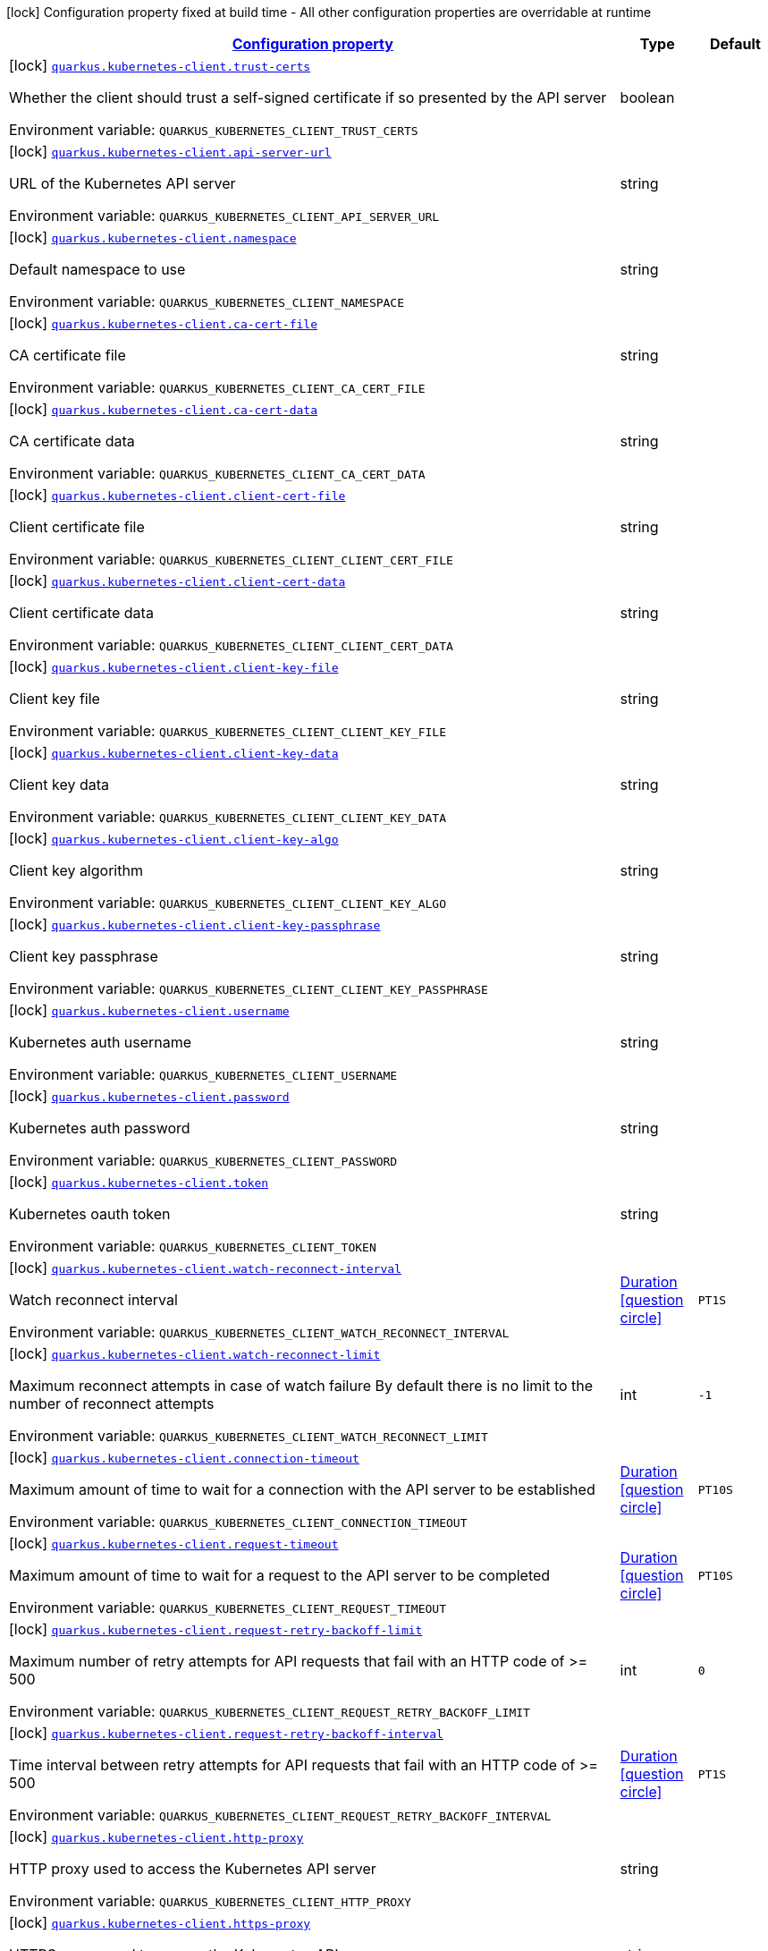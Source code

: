 
:summaryTableId: quarkus-kubernetes-client-kubernetes-client-build-config
[.configuration-legend]
icon:lock[title=Fixed at build time] Configuration property fixed at build time - All other configuration properties are overridable at runtime
[.configuration-reference, cols="80,.^10,.^10"]
|===

h|[[quarkus-kubernetes-client-kubernetes-client-build-config_configuration]]link:#quarkus-kubernetes-client-kubernetes-client-build-config_configuration[Configuration property]

h|Type
h|Default

a|icon:lock[title=Fixed at build time] [[quarkus-kubernetes-client-kubernetes-client-build-config_quarkus-kubernetes-client-trust-certs]]`link:#quarkus-kubernetes-client-kubernetes-client-build-config_quarkus-kubernetes-client-trust-certs[quarkus.kubernetes-client.trust-certs]`


[.description]
--
Whether the client should trust a self-signed certificate if so presented by the API server

ifdef::add-copy-button-to-env-var[]
Environment variable: env_var_with_copy_button:+++QUARKUS_KUBERNETES_CLIENT_TRUST_CERTS+++[]
endif::add-copy-button-to-env-var[]
ifndef::add-copy-button-to-env-var[]
Environment variable: `+++QUARKUS_KUBERNETES_CLIENT_TRUST_CERTS+++`
endif::add-copy-button-to-env-var[]
--|boolean 
|


a|icon:lock[title=Fixed at build time] [[quarkus-kubernetes-client-kubernetes-client-build-config_quarkus-kubernetes-client-api-server-url]]`link:#quarkus-kubernetes-client-kubernetes-client-build-config_quarkus-kubernetes-client-api-server-url[quarkus.kubernetes-client.api-server-url]`


[.description]
--
URL of the Kubernetes API server

ifdef::add-copy-button-to-env-var[]
Environment variable: env_var_with_copy_button:+++QUARKUS_KUBERNETES_CLIENT_API_SERVER_URL+++[]
endif::add-copy-button-to-env-var[]
ifndef::add-copy-button-to-env-var[]
Environment variable: `+++QUARKUS_KUBERNETES_CLIENT_API_SERVER_URL+++`
endif::add-copy-button-to-env-var[]
--|string 
|


a|icon:lock[title=Fixed at build time] [[quarkus-kubernetes-client-kubernetes-client-build-config_quarkus-kubernetes-client-namespace]]`link:#quarkus-kubernetes-client-kubernetes-client-build-config_quarkus-kubernetes-client-namespace[quarkus.kubernetes-client.namespace]`


[.description]
--
Default namespace to use

ifdef::add-copy-button-to-env-var[]
Environment variable: env_var_with_copy_button:+++QUARKUS_KUBERNETES_CLIENT_NAMESPACE+++[]
endif::add-copy-button-to-env-var[]
ifndef::add-copy-button-to-env-var[]
Environment variable: `+++QUARKUS_KUBERNETES_CLIENT_NAMESPACE+++`
endif::add-copy-button-to-env-var[]
--|string 
|


a|icon:lock[title=Fixed at build time] [[quarkus-kubernetes-client-kubernetes-client-build-config_quarkus-kubernetes-client-ca-cert-file]]`link:#quarkus-kubernetes-client-kubernetes-client-build-config_quarkus-kubernetes-client-ca-cert-file[quarkus.kubernetes-client.ca-cert-file]`


[.description]
--
CA certificate file

ifdef::add-copy-button-to-env-var[]
Environment variable: env_var_with_copy_button:+++QUARKUS_KUBERNETES_CLIENT_CA_CERT_FILE+++[]
endif::add-copy-button-to-env-var[]
ifndef::add-copy-button-to-env-var[]
Environment variable: `+++QUARKUS_KUBERNETES_CLIENT_CA_CERT_FILE+++`
endif::add-copy-button-to-env-var[]
--|string 
|


a|icon:lock[title=Fixed at build time] [[quarkus-kubernetes-client-kubernetes-client-build-config_quarkus-kubernetes-client-ca-cert-data]]`link:#quarkus-kubernetes-client-kubernetes-client-build-config_quarkus-kubernetes-client-ca-cert-data[quarkus.kubernetes-client.ca-cert-data]`


[.description]
--
CA certificate data

ifdef::add-copy-button-to-env-var[]
Environment variable: env_var_with_copy_button:+++QUARKUS_KUBERNETES_CLIENT_CA_CERT_DATA+++[]
endif::add-copy-button-to-env-var[]
ifndef::add-copy-button-to-env-var[]
Environment variable: `+++QUARKUS_KUBERNETES_CLIENT_CA_CERT_DATA+++`
endif::add-copy-button-to-env-var[]
--|string 
|


a|icon:lock[title=Fixed at build time] [[quarkus-kubernetes-client-kubernetes-client-build-config_quarkus-kubernetes-client-client-cert-file]]`link:#quarkus-kubernetes-client-kubernetes-client-build-config_quarkus-kubernetes-client-client-cert-file[quarkus.kubernetes-client.client-cert-file]`


[.description]
--
Client certificate file

ifdef::add-copy-button-to-env-var[]
Environment variable: env_var_with_copy_button:+++QUARKUS_KUBERNETES_CLIENT_CLIENT_CERT_FILE+++[]
endif::add-copy-button-to-env-var[]
ifndef::add-copy-button-to-env-var[]
Environment variable: `+++QUARKUS_KUBERNETES_CLIENT_CLIENT_CERT_FILE+++`
endif::add-copy-button-to-env-var[]
--|string 
|


a|icon:lock[title=Fixed at build time] [[quarkus-kubernetes-client-kubernetes-client-build-config_quarkus-kubernetes-client-client-cert-data]]`link:#quarkus-kubernetes-client-kubernetes-client-build-config_quarkus-kubernetes-client-client-cert-data[quarkus.kubernetes-client.client-cert-data]`


[.description]
--
Client certificate data

ifdef::add-copy-button-to-env-var[]
Environment variable: env_var_with_copy_button:+++QUARKUS_KUBERNETES_CLIENT_CLIENT_CERT_DATA+++[]
endif::add-copy-button-to-env-var[]
ifndef::add-copy-button-to-env-var[]
Environment variable: `+++QUARKUS_KUBERNETES_CLIENT_CLIENT_CERT_DATA+++`
endif::add-copy-button-to-env-var[]
--|string 
|


a|icon:lock[title=Fixed at build time] [[quarkus-kubernetes-client-kubernetes-client-build-config_quarkus-kubernetes-client-client-key-file]]`link:#quarkus-kubernetes-client-kubernetes-client-build-config_quarkus-kubernetes-client-client-key-file[quarkus.kubernetes-client.client-key-file]`


[.description]
--
Client key file

ifdef::add-copy-button-to-env-var[]
Environment variable: env_var_with_copy_button:+++QUARKUS_KUBERNETES_CLIENT_CLIENT_KEY_FILE+++[]
endif::add-copy-button-to-env-var[]
ifndef::add-copy-button-to-env-var[]
Environment variable: `+++QUARKUS_KUBERNETES_CLIENT_CLIENT_KEY_FILE+++`
endif::add-copy-button-to-env-var[]
--|string 
|


a|icon:lock[title=Fixed at build time] [[quarkus-kubernetes-client-kubernetes-client-build-config_quarkus-kubernetes-client-client-key-data]]`link:#quarkus-kubernetes-client-kubernetes-client-build-config_quarkus-kubernetes-client-client-key-data[quarkus.kubernetes-client.client-key-data]`


[.description]
--
Client key data

ifdef::add-copy-button-to-env-var[]
Environment variable: env_var_with_copy_button:+++QUARKUS_KUBERNETES_CLIENT_CLIENT_KEY_DATA+++[]
endif::add-copy-button-to-env-var[]
ifndef::add-copy-button-to-env-var[]
Environment variable: `+++QUARKUS_KUBERNETES_CLIENT_CLIENT_KEY_DATA+++`
endif::add-copy-button-to-env-var[]
--|string 
|


a|icon:lock[title=Fixed at build time] [[quarkus-kubernetes-client-kubernetes-client-build-config_quarkus-kubernetes-client-client-key-algo]]`link:#quarkus-kubernetes-client-kubernetes-client-build-config_quarkus-kubernetes-client-client-key-algo[quarkus.kubernetes-client.client-key-algo]`


[.description]
--
Client key algorithm

ifdef::add-copy-button-to-env-var[]
Environment variable: env_var_with_copy_button:+++QUARKUS_KUBERNETES_CLIENT_CLIENT_KEY_ALGO+++[]
endif::add-copy-button-to-env-var[]
ifndef::add-copy-button-to-env-var[]
Environment variable: `+++QUARKUS_KUBERNETES_CLIENT_CLIENT_KEY_ALGO+++`
endif::add-copy-button-to-env-var[]
--|string 
|


a|icon:lock[title=Fixed at build time] [[quarkus-kubernetes-client-kubernetes-client-build-config_quarkus-kubernetes-client-client-key-passphrase]]`link:#quarkus-kubernetes-client-kubernetes-client-build-config_quarkus-kubernetes-client-client-key-passphrase[quarkus.kubernetes-client.client-key-passphrase]`


[.description]
--
Client key passphrase

ifdef::add-copy-button-to-env-var[]
Environment variable: env_var_with_copy_button:+++QUARKUS_KUBERNETES_CLIENT_CLIENT_KEY_PASSPHRASE+++[]
endif::add-copy-button-to-env-var[]
ifndef::add-copy-button-to-env-var[]
Environment variable: `+++QUARKUS_KUBERNETES_CLIENT_CLIENT_KEY_PASSPHRASE+++`
endif::add-copy-button-to-env-var[]
--|string 
|


a|icon:lock[title=Fixed at build time] [[quarkus-kubernetes-client-kubernetes-client-build-config_quarkus-kubernetes-client-username]]`link:#quarkus-kubernetes-client-kubernetes-client-build-config_quarkus-kubernetes-client-username[quarkus.kubernetes-client.username]`


[.description]
--
Kubernetes auth username

ifdef::add-copy-button-to-env-var[]
Environment variable: env_var_with_copy_button:+++QUARKUS_KUBERNETES_CLIENT_USERNAME+++[]
endif::add-copy-button-to-env-var[]
ifndef::add-copy-button-to-env-var[]
Environment variable: `+++QUARKUS_KUBERNETES_CLIENT_USERNAME+++`
endif::add-copy-button-to-env-var[]
--|string 
|


a|icon:lock[title=Fixed at build time] [[quarkus-kubernetes-client-kubernetes-client-build-config_quarkus-kubernetes-client-password]]`link:#quarkus-kubernetes-client-kubernetes-client-build-config_quarkus-kubernetes-client-password[quarkus.kubernetes-client.password]`


[.description]
--
Kubernetes auth password

ifdef::add-copy-button-to-env-var[]
Environment variable: env_var_with_copy_button:+++QUARKUS_KUBERNETES_CLIENT_PASSWORD+++[]
endif::add-copy-button-to-env-var[]
ifndef::add-copy-button-to-env-var[]
Environment variable: `+++QUARKUS_KUBERNETES_CLIENT_PASSWORD+++`
endif::add-copy-button-to-env-var[]
--|string 
|


a|icon:lock[title=Fixed at build time] [[quarkus-kubernetes-client-kubernetes-client-build-config_quarkus-kubernetes-client-token]]`link:#quarkus-kubernetes-client-kubernetes-client-build-config_quarkus-kubernetes-client-token[quarkus.kubernetes-client.token]`


[.description]
--
Kubernetes oauth token

ifdef::add-copy-button-to-env-var[]
Environment variable: env_var_with_copy_button:+++QUARKUS_KUBERNETES_CLIENT_TOKEN+++[]
endif::add-copy-button-to-env-var[]
ifndef::add-copy-button-to-env-var[]
Environment variable: `+++QUARKUS_KUBERNETES_CLIENT_TOKEN+++`
endif::add-copy-button-to-env-var[]
--|string 
|


a|icon:lock[title=Fixed at build time] [[quarkus-kubernetes-client-kubernetes-client-build-config_quarkus-kubernetes-client-watch-reconnect-interval]]`link:#quarkus-kubernetes-client-kubernetes-client-build-config_quarkus-kubernetes-client-watch-reconnect-interval[quarkus.kubernetes-client.watch-reconnect-interval]`


[.description]
--
Watch reconnect interval

ifdef::add-copy-button-to-env-var[]
Environment variable: env_var_with_copy_button:+++QUARKUS_KUBERNETES_CLIENT_WATCH_RECONNECT_INTERVAL+++[]
endif::add-copy-button-to-env-var[]
ifndef::add-copy-button-to-env-var[]
Environment variable: `+++QUARKUS_KUBERNETES_CLIENT_WATCH_RECONNECT_INTERVAL+++`
endif::add-copy-button-to-env-var[]
--|link:https://docs.oracle.com/javase/8/docs/api/java/time/Duration.html[Duration]
  link:#duration-note-anchor-{summaryTableId}[icon:question-circle[title=More information about the Duration format]]
|`PT1S`


a|icon:lock[title=Fixed at build time] [[quarkus-kubernetes-client-kubernetes-client-build-config_quarkus-kubernetes-client-watch-reconnect-limit]]`link:#quarkus-kubernetes-client-kubernetes-client-build-config_quarkus-kubernetes-client-watch-reconnect-limit[quarkus.kubernetes-client.watch-reconnect-limit]`


[.description]
--
Maximum reconnect attempts in case of watch failure By default there is no limit to the number of reconnect attempts

ifdef::add-copy-button-to-env-var[]
Environment variable: env_var_with_copy_button:+++QUARKUS_KUBERNETES_CLIENT_WATCH_RECONNECT_LIMIT+++[]
endif::add-copy-button-to-env-var[]
ifndef::add-copy-button-to-env-var[]
Environment variable: `+++QUARKUS_KUBERNETES_CLIENT_WATCH_RECONNECT_LIMIT+++`
endif::add-copy-button-to-env-var[]
--|int 
|`-1`


a|icon:lock[title=Fixed at build time] [[quarkus-kubernetes-client-kubernetes-client-build-config_quarkus-kubernetes-client-connection-timeout]]`link:#quarkus-kubernetes-client-kubernetes-client-build-config_quarkus-kubernetes-client-connection-timeout[quarkus.kubernetes-client.connection-timeout]`


[.description]
--
Maximum amount of time to wait for a connection with the API server to be established

ifdef::add-copy-button-to-env-var[]
Environment variable: env_var_with_copy_button:+++QUARKUS_KUBERNETES_CLIENT_CONNECTION_TIMEOUT+++[]
endif::add-copy-button-to-env-var[]
ifndef::add-copy-button-to-env-var[]
Environment variable: `+++QUARKUS_KUBERNETES_CLIENT_CONNECTION_TIMEOUT+++`
endif::add-copy-button-to-env-var[]
--|link:https://docs.oracle.com/javase/8/docs/api/java/time/Duration.html[Duration]
  link:#duration-note-anchor-{summaryTableId}[icon:question-circle[title=More information about the Duration format]]
|`PT10S`


a|icon:lock[title=Fixed at build time] [[quarkus-kubernetes-client-kubernetes-client-build-config_quarkus-kubernetes-client-request-timeout]]`link:#quarkus-kubernetes-client-kubernetes-client-build-config_quarkus-kubernetes-client-request-timeout[quarkus.kubernetes-client.request-timeout]`


[.description]
--
Maximum amount of time to wait for a request to the API server to be completed

ifdef::add-copy-button-to-env-var[]
Environment variable: env_var_with_copy_button:+++QUARKUS_KUBERNETES_CLIENT_REQUEST_TIMEOUT+++[]
endif::add-copy-button-to-env-var[]
ifndef::add-copy-button-to-env-var[]
Environment variable: `+++QUARKUS_KUBERNETES_CLIENT_REQUEST_TIMEOUT+++`
endif::add-copy-button-to-env-var[]
--|link:https://docs.oracle.com/javase/8/docs/api/java/time/Duration.html[Duration]
  link:#duration-note-anchor-{summaryTableId}[icon:question-circle[title=More information about the Duration format]]
|`PT10S`


a|icon:lock[title=Fixed at build time] [[quarkus-kubernetes-client-kubernetes-client-build-config_quarkus-kubernetes-client-request-retry-backoff-limit]]`link:#quarkus-kubernetes-client-kubernetes-client-build-config_quarkus-kubernetes-client-request-retry-backoff-limit[quarkus.kubernetes-client.request-retry-backoff-limit]`


[.description]
--
Maximum number of retry attempts for API requests that fail with an HTTP code of >= 500

ifdef::add-copy-button-to-env-var[]
Environment variable: env_var_with_copy_button:+++QUARKUS_KUBERNETES_CLIENT_REQUEST_RETRY_BACKOFF_LIMIT+++[]
endif::add-copy-button-to-env-var[]
ifndef::add-copy-button-to-env-var[]
Environment variable: `+++QUARKUS_KUBERNETES_CLIENT_REQUEST_RETRY_BACKOFF_LIMIT+++`
endif::add-copy-button-to-env-var[]
--|int 
|`0`


a|icon:lock[title=Fixed at build time] [[quarkus-kubernetes-client-kubernetes-client-build-config_quarkus-kubernetes-client-request-retry-backoff-interval]]`link:#quarkus-kubernetes-client-kubernetes-client-build-config_quarkus-kubernetes-client-request-retry-backoff-interval[quarkus.kubernetes-client.request-retry-backoff-interval]`


[.description]
--
Time interval between retry attempts for API requests that fail with an HTTP code of >= 500

ifdef::add-copy-button-to-env-var[]
Environment variable: env_var_with_copy_button:+++QUARKUS_KUBERNETES_CLIENT_REQUEST_RETRY_BACKOFF_INTERVAL+++[]
endif::add-copy-button-to-env-var[]
ifndef::add-copy-button-to-env-var[]
Environment variable: `+++QUARKUS_KUBERNETES_CLIENT_REQUEST_RETRY_BACKOFF_INTERVAL+++`
endif::add-copy-button-to-env-var[]
--|link:https://docs.oracle.com/javase/8/docs/api/java/time/Duration.html[Duration]
  link:#duration-note-anchor-{summaryTableId}[icon:question-circle[title=More information about the Duration format]]
|`PT1S`


a|icon:lock[title=Fixed at build time] [[quarkus-kubernetes-client-kubernetes-client-build-config_quarkus-kubernetes-client-http-proxy]]`link:#quarkus-kubernetes-client-kubernetes-client-build-config_quarkus-kubernetes-client-http-proxy[quarkus.kubernetes-client.http-proxy]`


[.description]
--
HTTP proxy used to access the Kubernetes API server

ifdef::add-copy-button-to-env-var[]
Environment variable: env_var_with_copy_button:+++QUARKUS_KUBERNETES_CLIENT_HTTP_PROXY+++[]
endif::add-copy-button-to-env-var[]
ifndef::add-copy-button-to-env-var[]
Environment variable: `+++QUARKUS_KUBERNETES_CLIENT_HTTP_PROXY+++`
endif::add-copy-button-to-env-var[]
--|string 
|


a|icon:lock[title=Fixed at build time] [[quarkus-kubernetes-client-kubernetes-client-build-config_quarkus-kubernetes-client-https-proxy]]`link:#quarkus-kubernetes-client-kubernetes-client-build-config_quarkus-kubernetes-client-https-proxy[quarkus.kubernetes-client.https-proxy]`


[.description]
--
HTTPS proxy used to access the Kubernetes API server

ifdef::add-copy-button-to-env-var[]
Environment variable: env_var_with_copy_button:+++QUARKUS_KUBERNETES_CLIENT_HTTPS_PROXY+++[]
endif::add-copy-button-to-env-var[]
ifndef::add-copy-button-to-env-var[]
Environment variable: `+++QUARKUS_KUBERNETES_CLIENT_HTTPS_PROXY+++`
endif::add-copy-button-to-env-var[]
--|string 
|


a|icon:lock[title=Fixed at build time] [[quarkus-kubernetes-client-kubernetes-client-build-config_quarkus-kubernetes-client-proxy-username]]`link:#quarkus-kubernetes-client-kubernetes-client-build-config_quarkus-kubernetes-client-proxy-username[quarkus.kubernetes-client.proxy-username]`


[.description]
--
Proxy username

ifdef::add-copy-button-to-env-var[]
Environment variable: env_var_with_copy_button:+++QUARKUS_KUBERNETES_CLIENT_PROXY_USERNAME+++[]
endif::add-copy-button-to-env-var[]
ifndef::add-copy-button-to-env-var[]
Environment variable: `+++QUARKUS_KUBERNETES_CLIENT_PROXY_USERNAME+++`
endif::add-copy-button-to-env-var[]
--|string 
|


a|icon:lock[title=Fixed at build time] [[quarkus-kubernetes-client-kubernetes-client-build-config_quarkus-kubernetes-client-proxy-password]]`link:#quarkus-kubernetes-client-kubernetes-client-build-config_quarkus-kubernetes-client-proxy-password[quarkus.kubernetes-client.proxy-password]`


[.description]
--
Proxy password

ifdef::add-copy-button-to-env-var[]
Environment variable: env_var_with_copy_button:+++QUARKUS_KUBERNETES_CLIENT_PROXY_PASSWORD+++[]
endif::add-copy-button-to-env-var[]
ifndef::add-copy-button-to-env-var[]
Environment variable: `+++QUARKUS_KUBERNETES_CLIENT_PROXY_PASSWORD+++`
endif::add-copy-button-to-env-var[]
--|string 
|


a|icon:lock[title=Fixed at build time] [[quarkus-kubernetes-client-kubernetes-client-build-config_quarkus-kubernetes-client-no-proxy]]`link:#quarkus-kubernetes-client-kubernetes-client-build-config_quarkus-kubernetes-client-no-proxy[quarkus.kubernetes-client.no-proxy]`


[.description]
--
IP addresses or hosts to exclude from proxying

ifdef::add-copy-button-to-env-var[]
Environment variable: env_var_with_copy_button:+++QUARKUS_KUBERNETES_CLIENT_NO_PROXY+++[]
endif::add-copy-button-to-env-var[]
ifndef::add-copy-button-to-env-var[]
Environment variable: `+++QUARKUS_KUBERNETES_CLIENT_NO_PROXY+++`
endif::add-copy-button-to-env-var[]
--|list of string 
|


a|icon:lock[title=Fixed at build time] [[quarkus-kubernetes-client-kubernetes-client-build-config_quarkus-kubernetes-client-generate-rbac]]`link:#quarkus-kubernetes-client-kubernetes-client-build-config_quarkus-kubernetes-client-generate-rbac[quarkus.kubernetes-client.generate-rbac]`


[.description]
--
Enable the generation of the RBAC manifests. If enabled and no other role binding are provided using the properties `quarkus.kubernetes.rbac.`, it will generate a default role binding using the role "view" and the application service account.

ifdef::add-copy-button-to-env-var[]
Environment variable: env_var_with_copy_button:+++QUARKUS_KUBERNETES_CLIENT_GENERATE_RBAC+++[]
endif::add-copy-button-to-env-var[]
ifndef::add-copy-button-to-env-var[]
Environment variable: `+++QUARKUS_KUBERNETES_CLIENT_GENERATE_RBAC+++`
endif::add-copy-button-to-env-var[]
--|boolean 
|`true`


h|[[quarkus-kubernetes-client-kubernetes-client-build-config_quarkus-kubernetes-client-devservices-dev-services]]link:#quarkus-kubernetes-client-kubernetes-client-build-config_quarkus-kubernetes-client-devservices-dev-services[Dev Services]

h|Type
h|Default

a|icon:lock[title=Fixed at build time] [[quarkus-kubernetes-client-kubernetes-client-build-config_quarkus-kubernetes-client-devservices-enabled]]`link:#quarkus-kubernetes-client-kubernetes-client-build-config_quarkus-kubernetes-client-devservices-enabled[quarkus.kubernetes-client.devservices.enabled]`


[.description]
--
If Dev Services for Kubernetes should be used. (default to true) If this is true and kubernetes client is not configured then a kubernetes cluster will be started and will be used.

ifdef::add-copy-button-to-env-var[]
Environment variable: env_var_with_copy_button:+++QUARKUS_KUBERNETES_CLIENT_DEVSERVICES_ENABLED+++[]
endif::add-copy-button-to-env-var[]
ifndef::add-copy-button-to-env-var[]
Environment variable: `+++QUARKUS_KUBERNETES_CLIENT_DEVSERVICES_ENABLED+++`
endif::add-copy-button-to-env-var[]
--|boolean 
|`true`


a|icon:lock[title=Fixed at build time] [[quarkus-kubernetes-client-kubernetes-client-build-config_quarkus-kubernetes-client-devservices-api-version]]`link:#quarkus-kubernetes-client-kubernetes-client-build-config_quarkus-kubernetes-client-devservices-api-version[quarkus.kubernetes-client.devservices.api-version]`


[.description]
--
The kubernetes api server version to use. If not set, Dev Services for Kubernetes will use the latest supported version of the given flavor. see https://github.com/dajudge/kindcontainer/blob/master/k8s-versions.json

ifdef::add-copy-button-to-env-var[]
Environment variable: env_var_with_copy_button:+++QUARKUS_KUBERNETES_CLIENT_DEVSERVICES_API_VERSION+++[]
endif::add-copy-button-to-env-var[]
ifndef::add-copy-button-to-env-var[]
Environment variable: `+++QUARKUS_KUBERNETES_CLIENT_DEVSERVICES_API_VERSION+++`
endif::add-copy-button-to-env-var[]
--|string 
|


a|icon:lock[title=Fixed at build time] [[quarkus-kubernetes-client-kubernetes-client-build-config_quarkus-kubernetes-client-devservices-flavor]]`link:#quarkus-kubernetes-client-kubernetes-client-build-config_quarkus-kubernetes-client-devservices-flavor[quarkus.kubernetes-client.devservices.flavor]`


[.description]
--
The flavor to use (kind, k3s or api-only). Default to api-only.

ifdef::add-copy-button-to-env-var[]
Environment variable: env_var_with_copy_button:+++QUARKUS_KUBERNETES_CLIENT_DEVSERVICES_FLAVOR+++[]
endif::add-copy-button-to-env-var[]
ifndef::add-copy-button-to-env-var[]
Environment variable: `+++QUARKUS_KUBERNETES_CLIENT_DEVSERVICES_FLAVOR+++`
endif::add-copy-button-to-env-var[]
-- a|
`kind`, `k3s`, `api-only` 
|`api-only`


a|icon:lock[title=Fixed at build time] [[quarkus-kubernetes-client-kubernetes-client-build-config_quarkus-kubernetes-client-devservices-override-kubeconfig]]`link:#quarkus-kubernetes-client-kubernetes-client-build-config_quarkus-kubernetes-client-devservices-override-kubeconfig[quarkus.kubernetes-client.devservices.override-kubeconfig]`


[.description]
--
By default, if a kubeconfig is found, Dev Services for Kubernetes will not start. Set this to true to override the kubeconfig config.

ifdef::add-copy-button-to-env-var[]
Environment variable: env_var_with_copy_button:+++QUARKUS_KUBERNETES_CLIENT_DEVSERVICES_OVERRIDE_KUBECONFIG+++[]
endif::add-copy-button-to-env-var[]
ifndef::add-copy-button-to-env-var[]
Environment variable: `+++QUARKUS_KUBERNETES_CLIENT_DEVSERVICES_OVERRIDE_KUBECONFIG+++`
endif::add-copy-button-to-env-var[]
--|boolean 
|`false`


a|icon:lock[title=Fixed at build time] [[quarkus-kubernetes-client-kubernetes-client-build-config_quarkus-kubernetes-client-devservices-shared]]`link:#quarkus-kubernetes-client-kubernetes-client-build-config_quarkus-kubernetes-client-devservices-shared[quarkus.kubernetes-client.devservices.shared]`


[.description]
--
Indicates if the Kubernetes cluster managed by Quarkus Dev Services is shared. When shared, Quarkus looks for running containers using label-based service discovery. If a matching container is found, it is used, and so a second one is not started. Otherwise, Dev Services for Kubernetes starts a new container.

The discovery uses the `quarkus-dev-service-kubernetes` label. The value is configured using the `service-name` property.

Container sharing is only used in dev mode.

ifdef::add-copy-button-to-env-var[]
Environment variable: env_var_with_copy_button:+++QUARKUS_KUBERNETES_CLIENT_DEVSERVICES_SHARED+++[]
endif::add-copy-button-to-env-var[]
ifndef::add-copy-button-to-env-var[]
Environment variable: `+++QUARKUS_KUBERNETES_CLIENT_DEVSERVICES_SHARED+++`
endif::add-copy-button-to-env-var[]
--|boolean 
|`true`


a|icon:lock[title=Fixed at build time] [[quarkus-kubernetes-client-kubernetes-client-build-config_quarkus-kubernetes-client-devservices-service-name]]`link:#quarkus-kubernetes-client-kubernetes-client-build-config_quarkus-kubernetes-client-devservices-service-name[quarkus.kubernetes-client.devservices.service-name]`


[.description]
--
The value of the `quarkus-dev-service-kubernetes` label attached to the started container. This property is used when `shared` is set to `true`. In this case, before starting a container, Dev Services for Kubernetes looks for a container with the `quarkus-dev-service-kubernetes` label set to the configured value. If found, it will use this container instead of starting a new one. Otherwise, it starts a new container with the `quarkus-dev-service-kubernetes` label set to the specified value.

This property is used when you need multiple shared Kubernetes clusters.

ifdef::add-copy-button-to-env-var[]
Environment variable: env_var_with_copy_button:+++QUARKUS_KUBERNETES_CLIENT_DEVSERVICES_SERVICE_NAME+++[]
endif::add-copy-button-to-env-var[]
ifndef::add-copy-button-to-env-var[]
Environment variable: `+++QUARKUS_KUBERNETES_CLIENT_DEVSERVICES_SERVICE_NAME+++`
endif::add-copy-button-to-env-var[]
--|string 
|`kubernetes`


a|icon:lock[title=Fixed at build time] [[quarkus-kubernetes-client-kubernetes-client-build-config_quarkus-kubernetes-client-devservices-container-env-environment-variable-name]]`link:#quarkus-kubernetes-client-kubernetes-client-build-config_quarkus-kubernetes-client-devservices-container-env-environment-variable-name[quarkus.kubernetes-client.devservices.container-env."environment-variable-name"]`


[.description]
--
Environment variables that are passed to the container.

ifdef::add-copy-button-to-env-var[]
Environment variable: env_var_with_copy_button:+++QUARKUS_KUBERNETES_CLIENT_DEVSERVICES_CONTAINER_ENV__ENVIRONMENT_VARIABLE_NAME_+++[]
endif::add-copy-button-to-env-var[]
ifndef::add-copy-button-to-env-var[]
Environment variable: `+++QUARKUS_KUBERNETES_CLIENT_DEVSERVICES_CONTAINER_ENV__ENVIRONMENT_VARIABLE_NAME_+++`
endif::add-copy-button-to-env-var[]
--|link:https://docs.oracle.com/javase/8/docs/api/java/lang/String.html[String]
 
|

|===
ifndef::no-duration-note[]
[NOTE]
[id='duration-note-anchor-{summaryTableId}']
.About the Duration format
====
To write duration values, use the standard `java.time.Duration` format.
See the link:https://docs.oracle.com/en/java/javase/17/docs/api/java.base/java/time/Duration.html#parse(java.lang.CharSequence)[Duration#parse() Java API documentation] for more information.

You can also use a simplified format, starting with a number:

* If the value is only a number, it represents time in seconds.
* If the value is a number followed by `ms`, it represents time in milliseconds.

In other cases, the simplified format is translated to the `java.time.Duration` format for parsing:

* If the value is a number followed by `h`, `m`, or `s`, it is prefixed with `PT`.
* If the value is a number followed by `d`, it is prefixed with `P`.
====
endif::no-duration-note[]
